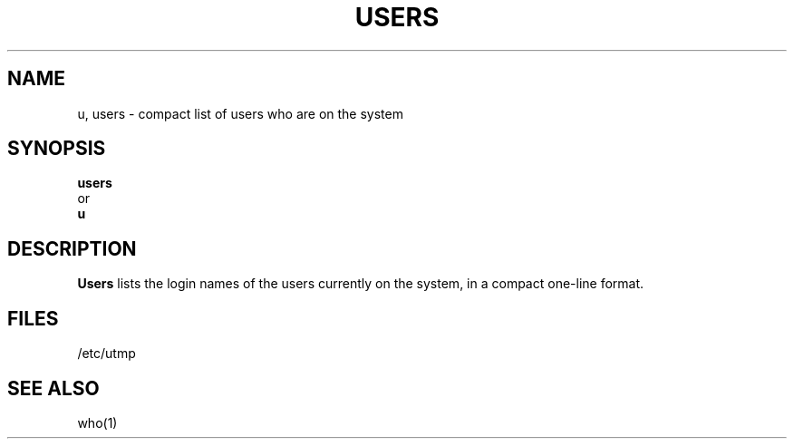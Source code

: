 .\" $Copyright:	$
.\" Copyright (c) 1984, 1985, 1986, 1987, 1988, 1989, 1990 
.\" Sequent Computer Systems, Inc.   All rights reserved.
.\"  
.\" This software is furnished under a license and may be used
.\" only in accordance with the terms of that license and with the
.\" inclusion of the above copyright notice.   This software may not
.\" be provided or otherwise made available to, or used by, any
.\" other person.  No title to or ownership of the software is
.\" hereby transferred.
...
.V= $Header: users.1 1.7 90/03/30 $
.TH USERS 1 "\*(V)" "4BSD"
.SH NAME
u, users \- compact list of users who are on the system
.SH SYNOPSIS
.B users
.br
   or
.br
.B u
.SH DESCRIPTION
.B Users
lists the login names of the users currently on the system, in a compact
one-line format.
.SH FILES
/etc/utmp
.SH SEE ALSO
who(1)
